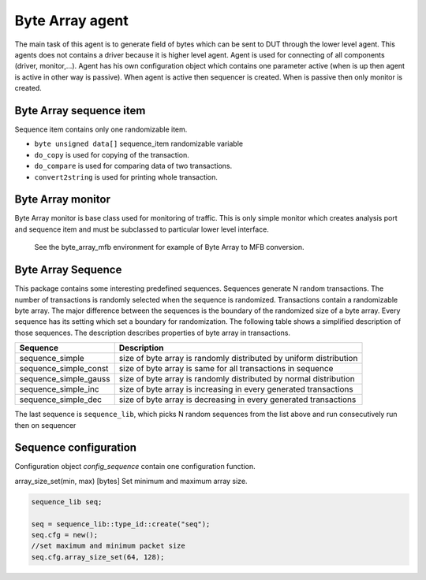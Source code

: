 .. readme.rst: Documentation of single component
.. Copyright (C) 2021 CESNET z. s. p. o.
.. Author(s): Radek Iša   <isa@cesnet.cz>
.. Author(s): Tomáš Beneš <xbenes55@stud.fit.vutbr.cz>
.. Author(s): Dan Kříž <xkrizd01@vutbr.cz>
..
.. SPDX-License-Identifier: BSD-3-Clause

.. Byte Array agent
.. _uvm_byte_array:

****************
Byte Array agent
****************

The main task of this agent is to generate field of bytes which can be sent to DUT through the lower level agent. This agents does not contains a driver because it is higher level agent.
Agent is used for connecting of all components (driver, monitor,...). Agent has his own configuration object which contains one parameter active (when is up then agent is active in other way is passive).
When agent is active then sequencer is created. When is passive then only monitor is created.

Byte Array sequence item
^^^^^^^^^^^^^^^^^^^^^^^^

Sequence item contains only one randomizable item.

- ``byte unsigned data[]`` sequence_item randomizable variable


- ``do_copy`` is used for copying of the transaction.
- ``do_compare`` is used for comparing data of two transactions.
- ``convert2string`` is used for printing whole transaction.



Byte Array monitor
^^^^^^^^^^^^^^^^^^

Byte Array monitor is base class used for monitoring of traffic.
This is only simple monitor which creates analysis port and sequence item
and must be subclassed to particular lower level interface.

    See the byte_array_mfb environment for example of Byte Array to MFB conversion.

Byte Array Sequence
^^^^^^^^^^^^^^^^^^^

This package contains some interesting predefined sequences. Sequences generate N random transactions.
The number of transactions is randomly selected when the sequence is randomized. Transactions contain a randomizable
byte array. The major difference between the sequences is the boundary of the randomized size of a byte array.
Every sequence has its setting which set a boundary for randomization. The following table shows
a simplified description of those sequences. The description describes properties of byte array in transactions.


==========================           ======================================================
Sequence                             Description
==========================           ======================================================
sequence_simple                      size of byte array is randomly distributed by uniform distribution
sequence_simple_const                size of byte array is same for all transactions in sequence
sequence_simple_gauss                size of byte array is randomly distributed by normal distribution
sequence_simple_inc                  size of byte array is increasing in every generated transactions
sequence_simple_dec                  size of byte array is decreasing in every generated transactions
==========================           ======================================================


The last sequence is ``sequence_lib``, which picks N random sequences from the list above
and run consecutively run then on sequencer


Sequence configuration
^^^^^^^^^^^^^^^^^^^^^^

Configuration object `config_sequence` contain one configuration function.

=========================  ======================  ======================================================
Function                   Type                    Description
=========================  ======================  ======================================================
array_size_set(min, max)   [bytes]                 Set minimum and maximum array size.

.. code-block:: systemverilog

    sequence_lib seq;

    seq = sequence_lib::type_id::create("seq");
    seq.cfg = new();
    //set maximum and minimum packet size
    seq.cfg.array_size_set(64, 128);


